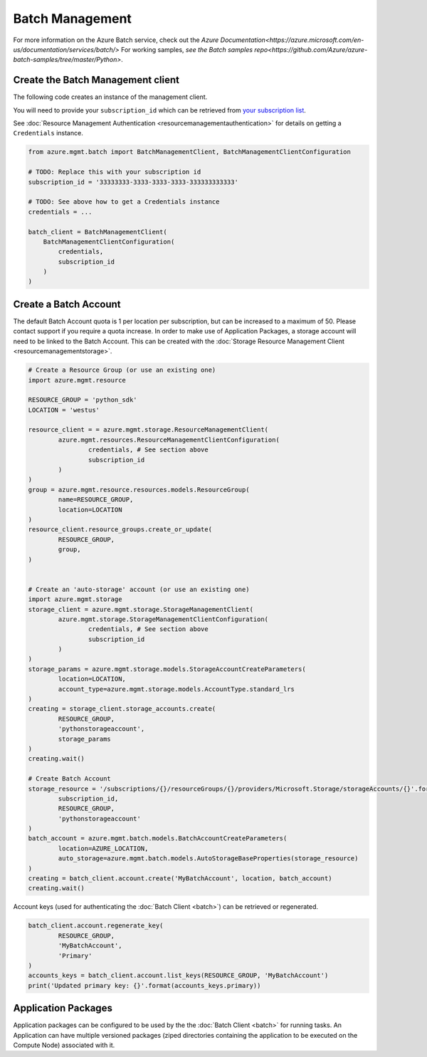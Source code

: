 Batch Management
================

For more information on the Azure Batch service, check out the `Azure Documentation<https://azure.microsoft.com/en-us/documentation/services/batch/>`
For working samples, `see the Batch samples repo<https://github.com/Azure/azure-batch-samples/tree/master/Python>`.

Create the Batch Management client
----------------------------------

The following code creates an instance of the management client.

You will need to provide your ``subscription_id`` which can be retrieved
from `your subscription list <https://manage.windowsazure.com/#Workspaces/AdminTasks/SubscriptionMapping>`__.

See :doc:`Resource Management Authentication <resourcemanagementauthentication>`
for details on getting a ``Credentials`` instance.

.. code:: python

    from azure.mgmt.batch import BatchManagementClient, BatchManagementClientConfiguration

    # TODO: Replace this with your subscription id
    subscription_id = '33333333-3333-3333-3333-333333333333'
	
    # TODO: See above how to get a Credentials instance
    credentials = ...

    batch_client = BatchManagementClient(
        BatchManagementClientConfiguration(
            credentials,
            subscription_id
        )
    )



Create a Batch Account
----------------------

The default Batch Account quota is 1 per location per subscription, but can be increased to a maximum of 50.
Please contact support if you require a quota increase.
In order to make use of Application Packages, a storage account will need to be linked to the Batch Account.
This can be created with the :doc:`Storage Resource Management Client <resourcemanagementstorage>`.

.. code:: python

	# Create a Resource Group (or use an existing one)
	import azure.mgmt.resource

	RESOURCE_GROUP = 'python_sdk'
	LOCATION = 'westus'

	resource_client = = azure.mgmt.storage.ResourceManagementClient(
		azure.mgmt.resources.ResourceManagementClientConfiguration(
			credentials, # See section above
			subscription_id
		)
	)
	group = azure.mgmt.resource.resources.models.ResourceGroup(
		name=RESOURCE_GROUP,
		location=LOCATION
	)
	resource_client.resource_groups.create_or_update(
		RESOURCE_GROUP,
		group,
	)


	# Create an 'auto-storage' account (or use an existing one)
	import azure.mgmt.storage
	storage_client = azure.mgmt.storage.StorageManagementClient(
		azure.mgmt.storage.StorageManagementClientConfiguration(
			credentials, # See section above
			subscription_id
		)
	)
	storage_params = azure.mgmt.storage.models.StorageAccountCreateParameters(
		location=LOCATION,
		account_type=azure.mgmt.storage.models.AccountType.standard_lrs
	)
	creating = storage_client.storage_accounts.create(
		RESOURCE_GROUP,
		'pythonstorageaccount',
		storage_params
	)
	creating.wait()

	# Create Batch Account
	storage_resource = '/subscriptions/{}/resourceGroups/{}/providers/Microsoft.Storage/storageAccounts/{}'.format(
		subscription_id,
		RESOURCE_GROUP,
		'pythonstorageaccount'
	)
	batch_account = azure.mgmt.batch.models.BatchAccountCreateParameters(
		location=AZURE_LOCATION,
		auto_storage=azure.mgmt.batch.models.AutoStorageBaseProperties(storage_resource)
	)
	creating = batch_client.account.create('MyBatchAccount', location, batch_account)
	creating.wait()



Account keys (used for authenticating the :doc:`Batch Client <batch>`) can be retrieved or regenerated.

.. code:: python

	batch_client.account.regenerate_key(
		RESOURCE_GROUP,
		'MyBatchAccount',
		'Primary'
	)
	accounts_keys = batch_client.account.list_keys(RESOURCE_GROUP, 'MyBatchAccount')
	print('Updated primary key: {}'.format(accounts_keys.primary))



Application Packages
--------------------

Application packages can be configured to be used by the the :doc:`Batch Client <batch>` for running tasks.
An Application can have multiple versioned packages (ziped directories containing the application to be executed on the Compute Node) associated with it.

.. code::python

	# Create Application reference
	batch_client.application.add(
		RESOURCE_GROUP,
		'MyBatchAccount',
		'MyApplicationId'
		allow_updates=True,
		display_name='Test App v1'
	)

	# Add a new package to the application
	package_ref = batch_client.application.add_application_package(
		RESOURCE_GROUP,
		'MyBatchAccount',
		'MyApplicationId',
		'v1.0'
	)

	# Upload a zip directory for the created package reference
	import requests
	with open('my_application.zip', 'rb') as app_data:
		headers = {'x-ms-blob-type': 'BlockBlob'}
		requests.put(package_ref.storage_url, headers=headers, data=app_data.read())
		
	# In order to use the application in a job, the package must be activated
	batch_client.application.activate_application_package(
		RESOURCE_GROUP,
		'MyBatchAccount',
		'MyApplicationId',
		'v1.0',
		'zip'
	)
